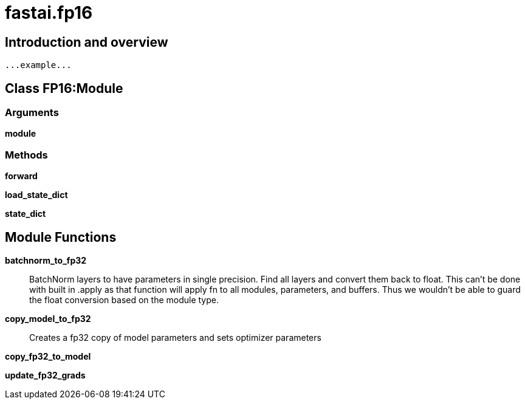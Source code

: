
= fastai.fp16

== Introduction and overview

```
...example...
```


== Class FP16:Module

=== Arguments
*module*

=== Methods

*forward*

*load_state_dict*

*state_dict*

== Module Functions

*batchnorm_to_fp32*:: BatchNorm layers to have parameters in single precision.
Find all layers and convert them back to float. This can't
be done with built in .apply as that function will apply
fn to all modules, parameters, and buffers. Thus we wouldn't
be able to guard the float conversion based on the module type.

*copy_model_to_fp32*:: Creates a fp32 copy of model parameters and sets optimizer parameters
    

*copy_fp32_to_model*

*update_fp32_grads*


